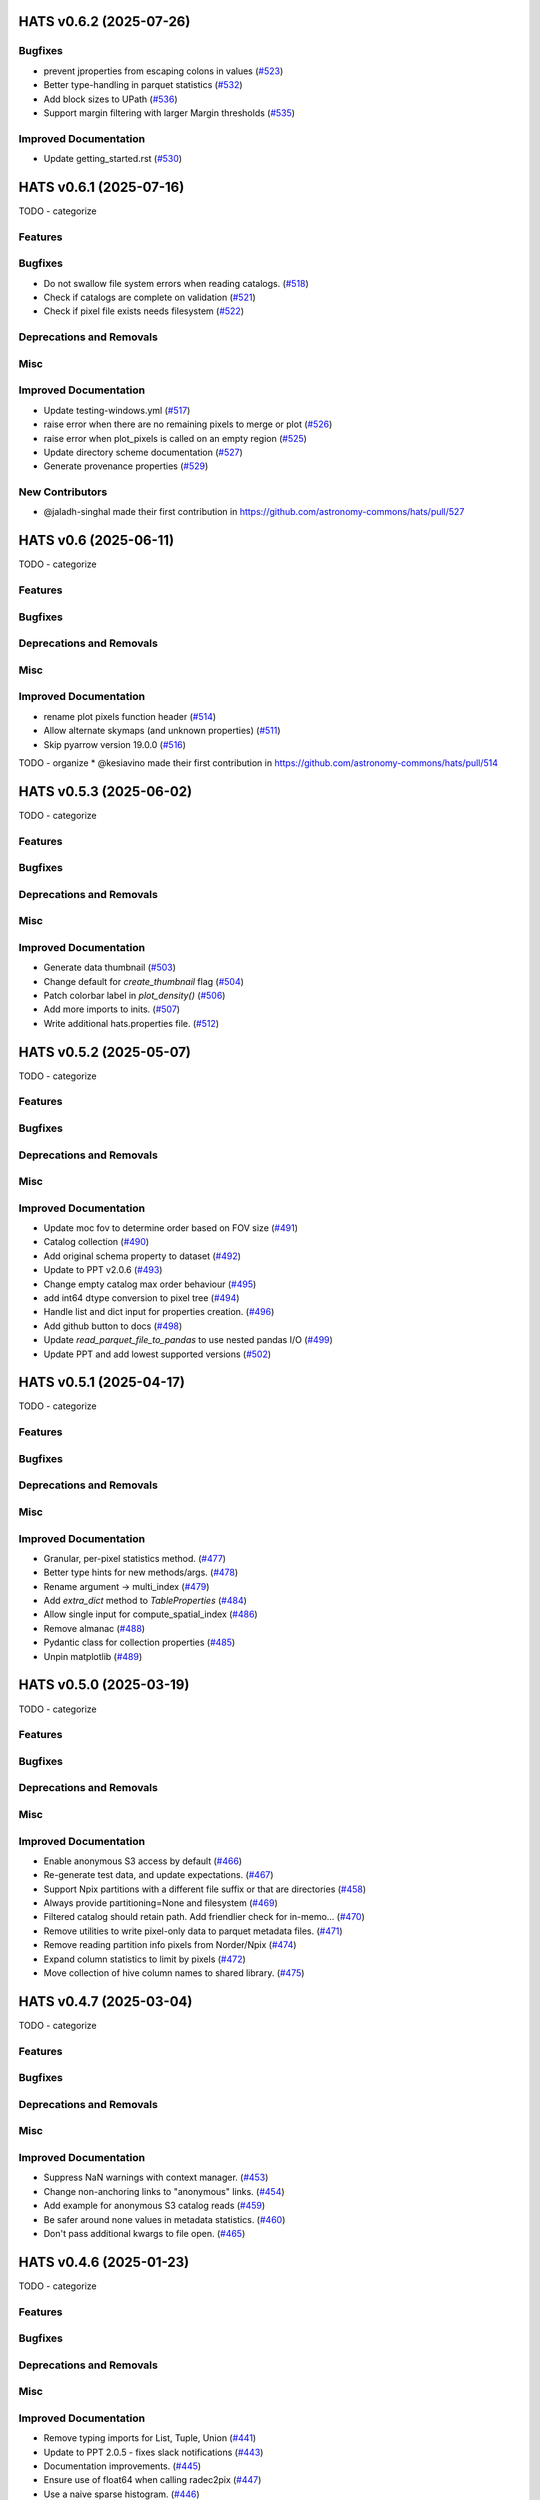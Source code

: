 
HATS v0.6.2  (2025-07-26)
==========================================

Bugfixes
-------------------------

- prevent jproperties from escaping colons in values (`#523 <https://github.com/astronomy-commons/hats/pull/523>`__)
- Better type-handling in parquet statistics (`#532 <https://github.com/astronomy-commons/hats/pull/532>`__)
- Add block sizes to UPath (`#536 <https://github.com/astronomy-commons/hats/pull/536>`__)
- Support margin filtering with larger Margin thresholds (`#535 <https://github.com/astronomy-commons/hats/pull/535>`__)

Improved Documentation
-------------------------

- Update getting_started.rst (`#530 <https://github.com/astronomy-commons/hats/pull/530>`__)


HATS v0.6.1  (2025-07-16)
==========================================

TODO - categorize


Features
-------------------------

Bugfixes
-------------------------

- Do not swallow file system errors when reading catalogs. (`#518 <https://github.com/astronomy-commons/hats/pull/518>`__)
- Check if catalogs are complete on validation (`#521 <https://github.com/astronomy-commons/hats/pull/521>`__)
- Check if pixel file exists needs filesystem (`#522 <https://github.com/astronomy-commons/hats/pull/522>`__)

Deprecations and Removals
-------------------------

Misc
-------------------------

Improved Documentation
-------------------------

- Update testing-windows.yml (`#517 <https://github.com/astronomy-commons/hats/pull/517>`__)
- raise error when there are no remaining pixels to merge or plot (`#526 <https://github.com/astronomy-commons/hats/pull/526>`__)
- raise error when plot_pixels is called on an empty region (`#525 <https://github.com/astronomy-commons/hats/pull/525>`__)
- Update directory scheme documentation (`#527 <https://github.com/astronomy-commons/hats/pull/527>`__)
- Generate provenance properties (`#529 <https://github.com/astronomy-commons/hats/pull/529>`__)

New Contributors
-------------------------

* @jaladh-singhal made their first contribution in https://github.com/astronomy-commons/hats/pull/527


HATS v0.6  (2025-06-11)
==========================================

TODO - categorize


Features
-------------------------

Bugfixes
-------------------------

Deprecations and Removals
-------------------------

Misc
-------------------------

Improved Documentation
-------------------------

- rename plot pixels function header (`#514 <https://github.com/astronomy-commons/hats/pull/514>`__)
- Allow alternate skymaps (and unknown properties) (`#511 <https://github.com/astronomy-commons/hats/pull/511>`__)
- Skip pyarrow version 19.0.0 (`#516 <https://github.com/astronomy-commons/hats/pull/516>`__)
TODO - organize
* @kesiavino made their first contribution in https://github.com/astronomy-commons/hats/pull/514


HATS v0.5.3  (2025-06-02)
==========================================

TODO - categorize


Features
-------------------------

Bugfixes
-------------------------

Deprecations and Removals
-------------------------

Misc
-------------------------

Improved Documentation
-------------------------

- Generate data thumbnail (`#503 <https://github.com/astronomy-commons/hats/pull/503>`__)
- Change default for `create_thumbnail` flag (`#504 <https://github.com/astronomy-commons/hats/pull/504>`__)
- Patch colorbar label in `plot_density()` (`#506 <https://github.com/astronomy-commons/hats/pull/506>`__)
- Add more imports to inits. (`#507 <https://github.com/astronomy-commons/hats/pull/507>`__)
- Write additional hats.properties file. (`#512 <https://github.com/astronomy-commons/hats/pull/512>`__)


HATS v0.5.2  (2025-05-07)
==========================================

TODO - categorize


Features
-------------------------

Bugfixes
-------------------------

Deprecations and Removals
-------------------------

Misc
-------------------------

Improved Documentation
-------------------------

- Update moc fov to determine order based on FOV size (`#491 <https://github.com/astronomy-commons/hats/pull/491>`__)
- Catalog collection (`#490 <https://github.com/astronomy-commons/hats/pull/490>`__)
- Add original schema property to dataset (`#492 <https://github.com/astronomy-commons/hats/pull/492>`__)
- Update to PPT v2.0.6 (`#493 <https://github.com/astronomy-commons/hats/pull/493>`__)
- Change empty catalog max order behaviour (`#495 <https://github.com/astronomy-commons/hats/pull/495>`__)
- add int64 dtype conversion to pixel tree (`#494 <https://github.com/astronomy-commons/hats/pull/494>`__)
- Handle list and dict input for properties creation. (`#496 <https://github.com/astronomy-commons/hats/pull/496>`__)
- Add github button to docs (`#498 <https://github.com/astronomy-commons/hats/pull/498>`__)
- Update `read_parquet_file_to_pandas` to use nested pandas I/O (`#499 <https://github.com/astronomy-commons/hats/pull/499>`__)
- Update PPT and add lowest supported versions (`#502 <https://github.com/astronomy-commons/hats/pull/502>`__)


HATS v0.5.1  (2025-04-17)
==========================================

TODO - categorize


Features
-------------------------

Bugfixes
-------------------------

Deprecations and Removals
-------------------------

Misc
-------------------------

Improved Documentation
-------------------------

- Granular, per-pixel statistics method. (`#477 <https://github.com/astronomy-commons/hats/pull/477>`__)
- Better type hints for new methods/args. (`#478 <https://github.com/astronomy-commons/hats/pull/478>`__)
- Rename argument -> multi_index (`#479 <https://github.com/astronomy-commons/hats/pull/479>`__)
- Add `extra_dict` method to `TableProperties` (`#484 <https://github.com/astronomy-commons/hats/pull/484>`__)
- Allow single input for compute_spatial_index (`#486 <https://github.com/astronomy-commons/hats/pull/486>`__)
- Remove almanac (`#488 <https://github.com/astronomy-commons/hats/pull/488>`__)
- Pydantic class for collection properties (`#485 <https://github.com/astronomy-commons/hats/pull/485>`__)
- Unpin matplotlib (`#489 <https://github.com/astronomy-commons/hats/pull/489>`__)


HATS v0.5.0  (2025-03-19)
==========================================

TODO - categorize


Features
-------------------------

Bugfixes
-------------------------

Deprecations and Removals
-------------------------

Misc
-------------------------

Improved Documentation
-------------------------

- Enable anonymous S3 access by default (`#466 <https://github.com/astronomy-commons/hats/pull/466>`__)
- Re-generate test data, and update expectations. (`#467 <https://github.com/astronomy-commons/hats/pull/467>`__)
- Support Npix partitions with a different file suffix or that are directories (`#458 <https://github.com/astronomy-commons/hats/pull/458>`__)
- Always provide partitioning=None and filesystem (`#469 <https://github.com/astronomy-commons/hats/pull/469>`__)
- Filtered catalog should retain path. Add friendlier check for in-memo… (`#470 <https://github.com/astronomy-commons/hats/pull/470>`__)
- Remove utilities to write pixel-only data to parquet metadata files. (`#471 <https://github.com/astronomy-commons/hats/pull/471>`__)
- Remove reading partition info pixels from Norder/Npix (`#474 <https://github.com/astronomy-commons/hats/pull/474>`__)
- Expand column statistics to limit by pixels (`#472 <https://github.com/astronomy-commons/hats/pull/472>`__)
- Move collection of hive column names to shared library. (`#475 <https://github.com/astronomy-commons/hats/pull/475>`__)


HATS v0.4.7  (2025-03-04)
==========================================

TODO - categorize


Features
-------------------------

Bugfixes
-------------------------

Deprecations and Removals
-------------------------

Misc
-------------------------

Improved Documentation
-------------------------

- Suppress NaN warnings with context manager. (`#453 <https://github.com/astronomy-commons/hats/pull/453>`__)
- Change non-anchoring links to "anonymous" links. (`#454 <https://github.com/astronomy-commons/hats/pull/454>`__)
- Add example for anonymous S3 catalog reads (`#459 <https://github.com/astronomy-commons/hats/pull/459>`__)
- Be safer around none values in metadata statistics. (`#460 <https://github.com/astronomy-commons/hats/pull/460>`__)
- Don't pass additional kwargs to file open. (`#465 <https://github.com/astronomy-commons/hats/pull/465>`__)


HATS v0.4.6  (2025-01-23)
==========================================

TODO - categorize


Features
-------------------------

Bugfixes
-------------------------

Deprecations and Removals
-------------------------

Misc
-------------------------

Improved Documentation
-------------------------

- Remove typing imports for List, Tuple, Union (`#441 <https://github.com/astronomy-commons/hats/pull/441>`__)
- Update to PPT 2.0.5 - fixes slack notifications (`#443 <https://github.com/astronomy-commons/hats/pull/443>`__)
- Documentation improvements. (`#445 <https://github.com/astronomy-commons/hats/pull/445>`__)
- Ensure use of float64 when calling radec2pix (`#447 <https://github.com/astronomy-commons/hats/pull/447>`__)
- Use a naive sparse histogram. (`#446 <https://github.com/astronomy-commons/hats/pull/446>`__)
- Add testing for python 3.13 (`#449 <https://github.com/astronomy-commons/hats/pull/449>`__)
TODO - organize
* @gitosaurus made their first contribution in https://github.com/astronomy-commons/hats/pull/447


HATS v0.4.5  (2024-12-06)
==========================================

TODO - categorize


Features
-------------------------

Bugfixes
-------------------------

Deprecations and Removals
-------------------------

Misc
-------------------------

Improved Documentation
-------------------------

- Update PPT to 2.0.4 (`#438 <https://github.com/astronomy-commons/hats/pull/438>`__)
- Make point_map.fits plotting more friendly. (`#439 <https://github.com/astronomy-commons/hats/pull/439>`__)
- Try windows test workflow (`#440 <https://github.com/astronomy-commons/hats/pull/440>`__)
- Move window of supported python versions. (`#442 <https://github.com/astronomy-commons/hats/pull/442>`__)


HATS v0.4.4  (2024-11-26)
==========================================

TODO - categorize


Features
-------------------------

Bugfixes
-------------------------

Deprecations and Removals
-------------------------

Misc
-------------------------

Improved Documentation
-------------------------

- Add version property (`#418 <https://github.com/astronomy-commons/hats/pull/418>`__)
- Migrate polygon search to use mocpy utilities (`#415 <https://github.com/astronomy-commons/hats/pull/415>`__)
- Capture compression and open binary if present. (`#419 <https://github.com/astronomy-commons/hats/pull/419>`__)
- Vectorize polygon validation (`#431 <https://github.com/astronomy-commons/hats/pull/431>`__)
- Create new catalog type: map (`#429 <https://github.com/astronomy-commons/hats/pull/429>`__)
- Remove margin fine filtering, and healpy dependency. (`#434 <https://github.com/astronomy-commons/hats/pull/434>`__)


HATS v0.4.3  (2024-11-07)
==========================================

TODO - categorize


Features
-------------------------

Bugfixes
-------------------------

Deprecations and Removals
-------------------------

Misc
-------------------------

Improved Documentation
-------------------------

- Update cone search notebook (`#405 <https://github.com/astronomy-commons/hats/pull/405>`__)
- Improve catalog validation and column statistics (`#404 <https://github.com/astronomy-commons/hats/pull/404>`__)
- Write point map with cdshealpix skymap (`#409 <https://github.com/astronomy-commons/hats/pull/409>`__)
- add moc plotting method (`#414 <https://github.com/astronomy-commons/hats/pull/414>`__)
- Correct pixel boundaries when plotting pixels at orders lower than 3 show (`#413 <https://github.com/astronomy-commons/hats/pull/413>`__)


HATS v0.4.2  (2024-10-29)
==========================================

TODO - categorize


Features
-------------------------

Bugfixes
-------------------------

Deprecations and Removals
-------------------------

Misc
-------------------------

Improved Documentation
-------------------------

- Introduce aggregate_column_statistics (`#387 <https://github.com/astronomy-commons/hats/pull/387>`__)
- Merge development branch (`#389 <https://github.com/astronomy-commons/hats/pull/389>`__)
- Remove fishy file (`#390 <https://github.com/astronomy-commons/hats/pull/390>`__)
- Unpin astropy version (`#391 <https://github.com/astronomy-commons/hats/pull/391>`__)
- Update copier (`#388 <https://github.com/astronomy-commons/hats/pull/388>`__)
- Convenience method to estimate mindist for a given order. (`#392 <https://github.com/astronomy-commons/hats/pull/392>`__)
- Add custom healpix plotting method (`#374 <https://github.com/astronomy-commons/hats/pull/374>`__)
- Allow custom plot title (`#396 <https://github.com/astronomy-commons/hats/pull/396>`__)
- Use numba jit compilation instead of precompilation (`#395 <https://github.com/astronomy-commons/hats/pull/395>`__)
- Simplify catalog reading (`#394 <https://github.com/astronomy-commons/hats/pull/394>`__)
- Minor plotting fixes (`#403 <https://github.com/astronomy-commons/hats/pull/403>`__)


HATS v0.4.1  (2024-10-17)
==========================================

TODO - categorize


Features
-------------------------

Bugfixes
-------------------------

Deprecations and Removals
-------------------------

Misc
-------------------------

Improved Documentation
-------------------------

- Documentation sweep (`#381 <https://github.com/astronomy-commons/hats/pull/381>`__)
- Fix broken unittests (`#383 <https://github.com/astronomy-commons/hats/pull/383>`__)
- Add a getting started page (`#382 <https://github.com/astronomy-commons/hats/pull/382>`__)
- Pin astropy temporarily (`#384 <https://github.com/astronomy-commons/hats/pull/384>`__)
TODO - organize
* @jeremykubica made their first contribution in https://github.com/astronomy-commons/hats/pull/383


HATS v0.4.0  (2024-10-16)
==========================================

TODO - categorize


Features
-------------------------

Bugfixes
-------------------------

Deprecations and Removals
-------------------------

Misc
-------------------------

Improved Documentation
-------------------------

- Replace FilePointer with universal pathlib (`#336 <https://github.com/astronomy-commons/hats/pull/336>`__)
- Limit kwargs passed to file.open. (`#341 <https://github.com/astronomy-commons/hats/pull/341>`__)
- Provide better type hints for path-like arguments. (`#342 <https://github.com/astronomy-commons/hats/pull/342>`__)
- Remove unused methods in pixel margin module (`#343 <https://github.com/astronomy-commons/hats/pull/343>`__)
- Hats renaming (`#379 <https://github.com/astronomy-commons/hats/pull/379>`__)
TODO - organize
* Initial renaming (https://github.com/astronomy-commons/hats/pull/352)
* Create HIPS-style properties file (https://github.com/astronomy-commons/hats/pull/358)
* Add default column to properties (https://github.com/astronomy-commons/hats/pull/359)
* Improve reading/writing of fits file. (https://github.com/astronomy-commons/hats/pull/361)
* Set total_rows to non-none value. (https://github.com/astronomy-commons/hats/pull/362)
* Insert dataset dir and use general ra/dec column names. (https://github.com/astronomy-commons/hats/pull/377)


HATS v0.3.9  (2024-08-27)
==========================================

TODO - categorize


Features
-------------------------

Bugfixes
-------------------------

Deprecations and Removals
-------------------------

Misc
-------------------------

Improved Documentation
-------------------------

- Pass compression kwargs through file system open. (`#334 <https://github.com/astronomy-commons/hipscat/pull/334>`__)
- Expand strict catalog validation. (`#326 <https://github.com/astronomy-commons/hipscat/pull/326>`__)
- Update LINCC logo with 2024 version (`#335 <https://github.com/astronomy-commons/hipscat/pull/335>`__)


HATS v0.3.8  (2024-08-05)
==========================================

TODO - categorize


Features
-------------------------

Bugfixes
-------------------------

Deprecations and Removals
-------------------------

Misc
-------------------------

Improved Documentation
-------------------------

- Store arrow schema when reading catalogs (`#310 <https://github.com/astronomy-commons/hipscat/pull/310>`__)
- Clean up unused methods. Prepare for file_system argument. (`#315 <https://github.com/astronomy-commons/hipscat/pull/315>`__)
- Better mypy hints (`#316 <https://github.com/astronomy-commons/hipscat/pull/316>`__)
- Add utility healpix functions to convert between order, average pixel size and minimum distance between edges (`#318 <https://github.com/astronomy-commons/hipscat/pull/318>`__)


HATS v0.3.7  (2024-07-22)
==========================================

TODO - categorize


Features
-------------------------

Bugfixes
-------------------------

Deprecations and Removals
-------------------------

Misc
-------------------------

Improved Documentation
-------------------------

- Return the total number of rows written in metadata. (`#306 <https://github.com/astronomy-commons/hipscat/pull/306>`__)
- Add option to drop empty sibling pixels from final partitioning (`#304 <https://github.com/astronomy-commons/hipscat/pull/304>`__)


HATS v0.3.6  (2024-07-15)
==========================================

TODO - categorize


Features
-------------------------

Bugfixes
-------------------------

Deprecations and Removals
-------------------------

Misc
-------------------------

Improved Documentation
-------------------------

- Pin numpy (`#294 <https://github.com/astronomy-commons/hipscat/pull/294>`__)
- Insert healpix shim over (most) healpy operations (`#297 <https://github.com/astronomy-commons/hipscat/pull/297>`__)
- handle_pandas_storage_options (`#296 <https://github.com/astronomy-commons/hipscat/pull/296>`__)


HATS v0.3.5  (2024-06-14)
==========================================

TODO - categorize


Features
-------------------------

Bugfixes
-------------------------

Deprecations and Removals
-------------------------

Misc
-------------------------

Improved Documentation
-------------------------

- Enable python 3.12 in CI (`#283 <https://github.com/astronomy-commons/hipscat/pull/283>`__)
- Derive `MarginCacheCatalogInfo` from `CatalogInfo` (`#285 <https://github.com/astronomy-commons/hipscat/pull/285>`__)
- Use pathlib for test path construction. (`#289 <https://github.com/astronomy-commons/hipscat/pull/289>`__)
- Support list of paths for parquet dataset. (`#288 <https://github.com/astronomy-commons/hipscat/pull/288>`__)
- Fix smoke test, uses pathlib (`#290 <https://github.com/astronomy-commons/hipscat/pull/290>`__)
- added support to url params on pixel_catalog_files (`#291 <https://github.com/astronomy-commons/hipscat/pull/291>`__)
- Use mypy-friendly dict type. (`#292 <https://github.com/astronomy-commons/hipscat/pull/292>`__)


HATS v0.3.4  (2024-05-31)
==========================================

TODO - categorize


Features
-------------------------

Bugfixes
-------------------------

Deprecations and Removals
-------------------------

Misc
-------------------------

Improved Documentation
-------------------------

- Add catalog filter_by_moc method and replace spatial filters to use it (`#276 <https://github.com/astronomy-commons/hipscat/pull/276>`__)
- Fix box filter moc generation types (`#278 <https://github.com/astronomy-commons/hipscat/pull/278>`__)
- Support more types in json encoding. (`#279 <https://github.com/astronomy-commons/hipscat/pull/279>`__)
- Use nest ordering for point_map.fits file. (`#273 <https://github.com/astronomy-commons/hipscat/pull/273>`__)


HATS v0.3.3  (2024-05-21)
==========================================

TODO - categorize


Features
-------------------------

Bugfixes
-------------------------

Deprecations and Removals
-------------------------

Misc
-------------------------

Improved Documentation
-------------------------

- Add dtypes to `HipscatEncoder` (`#274 <https://github.com/astronomy-commons/hipscat/pull/274>`__)
- Pin matplotlib (`#275 <https://github.com/astronomy-commons/hipscat/pull/275>`__)
TODO - organize
* @troyraen made their first contribution in https://github.com/astronomy-commons/hipscat/pull/274


HATS v0.3.2  (2024-05-15)
==========================================

TODO - categorize


Features
-------------------------

Bugfixes
-------------------------

Deprecations and Removals
-------------------------

Misc
-------------------------

Improved Documentation
-------------------------

- Refactor catalog alignment moc none check (`#269 <https://github.com/astronomy-commons/hipscat/pull/269>`__)
- Fix infinite loop in outer alignment edge case (`#270 <https://github.com/astronomy-commons/hipscat/pull/270>`__)


HATS v0.3.1  (2024-05-08)
==========================================

TODO - categorize


Features
-------------------------

Bugfixes
-------------------------

Deprecations and Removals
-------------------------

Misc
-------------------------

Improved Documentation
-------------------------

- Update pin to newer fsspec versions. (`#265 <https://github.com/astronomy-commons/hipscat/pull/265>`__)
- Add moc as a parameter to HealpixDataset and subclasses (`#263 <https://github.com/astronomy-commons/hipscat/pull/263>`__)
- Remove redundant pixel tree builder class (`#266 <https://github.com/astronomy-commons/hipscat/pull/266>`__)
- Suppress color bar for constant order plot (`#267 <https://github.com/astronomy-commons/hipscat/pull/267>`__)
- Add MOC filter and alignment methods (`#268 <https://github.com/astronomy-commons/hipscat/pull/268>`__)


HATS v0.3.0  (2024-04-22)
==========================================

TODO - categorize


Features
-------------------------

Bugfixes
-------------------------

Deprecations and Removals
-------------------------

Misc
-------------------------

Improved Documentation
-------------------------

- Interval Pixel Tree (`#249 <https://github.com/astronomy-commons/hipscat/pull/249>`__)
- Fix `from_healpix` typing (`#256 <https://github.com/astronomy-commons/hipscat/pull/256>`__)
- Change readthedocs links to stable. (`#255 <https://github.com/astronomy-commons/hipscat/pull/255>`__)
- Prepend file protocol to pointer (`#257 <https://github.com/astronomy-commons/hipscat/pull/257>`__)
- Add paths method for getting multiple paths (`#258 <https://github.com/astronomy-commons/hipscat/pull/258>`__)
- Optimize Inner PixelTree Alignment (`#259 <https://github.com/astronomy-commons/hipscat/pull/259>`__)
- Update acknowledgment text (again) (`#260 <https://github.com/astronomy-commons/hipscat/pull/260>`__)


HATS v0.2.10  (2024-04-05)
==========================================

TODO - categorize


Features
-------------------------

Bugfixes
-------------------------

Deprecations and Removals
-------------------------

Misc
-------------------------

Improved Documentation
-------------------------

- Use loader to read catalog from almanac entry (`#246 <https://github.com/astronomy-commons/hipscat/pull/246>`__)
- Bump PPT to v2.0.1 (`#250 <https://github.com/astronomy-commons/hipscat/pull/250>`__)
- Readme: update acknowledgements (`#251 <https://github.com/astronomy-commons/hipscat/pull/251>`__)
- Set description for pyproject.toml (`#252 <https://github.com/astronomy-commons/hipscat/pull/252>`__)
TODO - organize
* @hombit made their first contribution in https://github.com/astronomy-commons/hipscat/pull/250


HATS v0.2.9  (2024-03-21)
==========================================

TODO - categorize


Features
-------------------------

Bugfixes
-------------------------

Deprecations and Removals
-------------------------

Misc
-------------------------

Improved Documentation
-------------------------

- Change Sphinx theme to book theme (`#239 <https://github.com/astronomy-commons/hipscat/pull/239>`__)
- Use storage options in catalog validation. (`#241 <https://github.com/astronomy-commons/hipscat/pull/241>`__)
- refactor get_projection_method function (`#243 <https://github.com/astronomy-commons/hipscat/pull/243>`__)
- Add storage options to more catalog calls (`#244 <https://github.com/astronomy-commons/hipscat/pull/244>`__)


HATS v0.2.8  (2024-03-14)
==========================================

TODO - categorize


Features
-------------------------

Bugfixes
-------------------------

Deprecations and Removals
-------------------------

Misc
-------------------------

Improved Documentation
-------------------------

- Improve testing of visualization. Add kwargs. (`#233 <https://github.com/astronomy-commons/hipscat/pull/233>`__)
- Update README.md (`#234 <https://github.com/astronomy-commons/hipscat/pull/234>`__)
- Match parquet path docstrings to behavior. (`#235 <https://github.com/astronomy-commons/hipscat/pull/235>`__)
- Fix base catalog info types (`#236 <https://github.com/astronomy-commons/hipscat/pull/236>`__)


HATS v0.2.7  (2024-03-08)
==========================================

TODO - categorize


Features
-------------------------

Bugfixes
-------------------------

Deprecations and Removals
-------------------------

Misc
-------------------------

Improved Documentation
-------------------------

- Remove slow right ascension wrapping call (`#224 <https://github.com/astronomy-commons/hipscat/pull/224>`__)
- Refactor `filter_from_pixel_list` from `Catalog` to `HealpixDataset` (`#226 <https://github.com/astronomy-commons/hipscat/pull/226>`__)
- Discrete values for legend in plot_pixels (`#228 <https://github.com/astronomy-commons/hipscat/pull/228>`__)
- Notebook for generating test data (`#231 <https://github.com/astronomy-commons/hipscat/pull/231>`__)
TODO - organize
* @nevencaplar made their first contribution in https://github.com/astronomy-commons/hipscat/pull/228
* @dependabot made their first contribution in https://github.com/astronomy-commons/hipscat/pull/229


HATS v0.2.6  (2024-02-26)
==========================================

TODO - categorize


Features
-------------------------

Bugfixes
-------------------------

Deprecations and Removals
-------------------------

Misc
-------------------------

Improved Documentation
-------------------------

- Update to PPT 1.5.3 (`#217 <https://github.com/astronomy-commons/hipscat/pull/217>`__)
- Dataset factory method (`#216 <https://github.com/astronomy-commons/hipscat/pull/216>`__)
- Support pathlib in json encoding (`#219 <https://github.com/astronomy-commons/hipscat/pull/219>`__)
- Pin higher numba version. (`#220 <https://github.com/astronomy-commons/hipscat/pull/220>`__)
- Change argument to radius_arcsec (`#221 <https://github.com/astronomy-commons/hipscat/pull/221>`__)
- Fix formatting in docstrings. (`#222 <https://github.com/astronomy-commons/hipscat/pull/222>`__)

